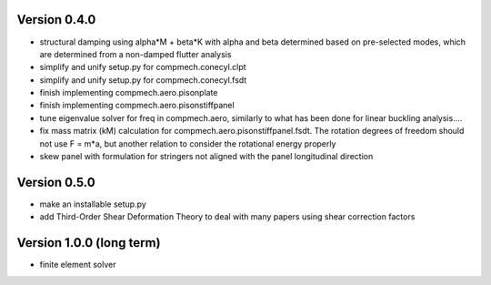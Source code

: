 Version 0.4.0
-------------

- structural damping using alpha*M + beta*K with alpha and beta determined
  based on pre-selected modes, which are determined from a non-damped flutter
  analysis
- simplify and unify setup.py for compmech.conecyl.clpt
- simplify and unify setup.py for compmech.conecyl.fsdt
- finish implementing compmech.aero.pisonplate
- finish implementing compmech.aero.pisonstiffpanel
- tune eigenvalue solver for freq in compmech.aero, similarly to what has been
  done for linear buckling analysis....
- fix mass matrix (kM) calculation for compmech.aero.pisonstiffpanel.fsdt. The
  rotation degrees of freedom should not use F = m*a, but another relation to
  consider the rotational energy properly
- skew panel with formulation for stringers not aligned with the panel
  longitudinal direction

Version 0.5.0
-------------
- make an installable setup.py
- add Third-Order Shear Deformation Theory to deal with many papers using
  shear correction factors

Version 1.0.0 (long term)
--------------------------
- finite element solver
